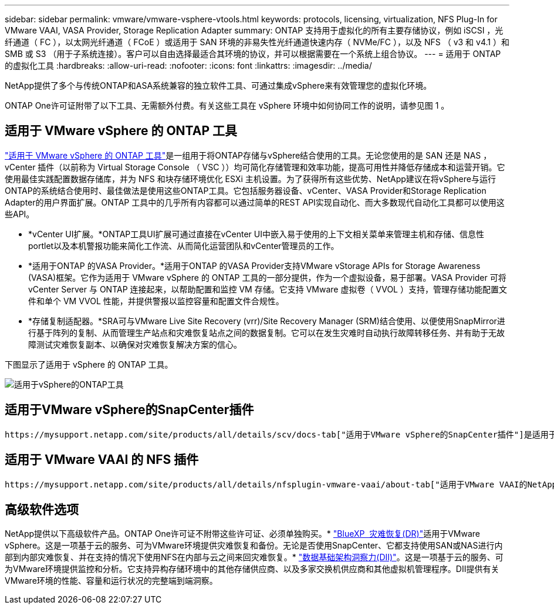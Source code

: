 ---
sidebar: sidebar 
permalink: vmware/vmware-vsphere-vtools.html 
keywords: protocols, licensing, virtualization, NFS Plug-In for VMware VAAI, VASA Provider, Storage Replication Adapter 
summary: ONTAP 支持用于虚拟化的所有主要存储协议，例如 iSCSI ，光纤通道（ FC ），以太网光纤通道（ FCoE ）或适用于 SAN 环境的非易失性光纤通道快速内存（ NVMe/FC ），以及 NFS （ v3 和 v4.1 ）和 SMB 或 S3 （用于子系统连接）。客户可以自由选择最适合其环境的协议，并可以根据需要在一个系统上组合协议。 
---
= 适用于 ONTAP 的虚拟化工具
:hardbreaks:
:allow-uri-read: 
:nofooter: 
:icons: font
:linkattrs: 
:imagesdir: ../media/


[role="lead"]
NetApp提供了多个与传统ONTAP和ASA系统兼容的独立软件工具、可通过集成vSphere来有效管理您的虚拟化环境。

ONTAP One许可证附带了以下工具、无需额外付费。有关这些工具在 vSphere 环境中如何协同工作的说明，请参见图 1 。



== 适用于 VMware vSphere 的 ONTAP 工具

https://mysupport.netapp.com/site/products/all/details/otv10/docs-tab["适用于 VMware vSphere 的 ONTAP 工具"]是一组用于将ONTAP存储与vSphere结合使用的工具。无论您使用的是 SAN 还是 NAS ， vCenter 插件（以前称为 Virtual Storage Console （ VSC ））均可简化存储管理和效率功能，提高可用性并降低存储成本和运营开销。它使用最佳实践配置数据存储库，并为 NFS 和块存储环境优化 ESXi 主机设置。为了获得所有这些优势、NetApp建议在将vSphere与运行ONTAP的系统结合使用时、最佳做法是使用这些ONTAP工具。它包括服务器设备、vCenter、VASA Provider和Storage Replication Adapter的用户界面扩展。ONTAP 工具中的几乎所有内容都可以通过简单的REST API实现自动化、而大多数现代自动化工具都可以使用这些API。

* *vCenter UI扩展。*ONTAP工具UI扩展可通过直接在vCenter UI中嵌入易于使用的上下文相关菜单来管理主机和存储、信息性portlet以及本机警报功能来简化工作流、从而简化运营团队和vCenter管理员的工作。
* *适用于ONTAP 的VASA Provider。*适用于ONTAP 的VASA Provider支持VMware vStorage APIs for Storage Awareness (VASA)框架。它作为适用于 VMware vSphere 的 ONTAP 工具的一部分提供，作为一个虚拟设备，易于部署。VASA Provider 可将 vCenter Server 与 ONTAP 连接起来，以帮助配置和监控 VM 存储。它支持 VMware 虚拟卷（ VVOL ）支持，管理存储功能配置文件和单个 VM VVOL 性能，并提供警报以监控容量和配置文件合规性。
* *存储复制适配器。*SRA可与VMware Live Site Recovery (vrr)/Site Recovery Manager (SRM)结合使用、以便使用SnapMirror进行基于阵列的复制、从而管理生产站点和灾难恢复站点之间的数据复制。它可以在发生灾难时自动执行故障转移任务、并有助于无故障测试灾难恢复副本、以确保对灾难恢复解决方案的信心。


下图显示了适用于 vSphere 的 ONTAP 工具。

image:vsphere_ontap_image1.png["适用于vSphere的ONTAP工具"]



== 适用于VMware vSphere的SnapCenter插件

 https://mysupport.netapp.com/site/products/all/details/scv/docs-tab["适用于VMware vSphere的SnapCenter插件"]是适用于vCenter Server的插件、可用于管理虚拟机(VM)和数据存储库的备份和还原。它提供了一个界面、用于管理多个ONTAP系统中VM和数据存储库的备份、还原和克隆。SnapCenter支持使用SnapMirror复制到二级站点以及从二级站点进行恢复。最新版本还支持SnapMirror到云(S3)、防篡改快照、SnapLock和SnapMirror主动同步。适用于VMware vSphere的SnapCenter插件可以与SnapCenter应用程序插件集成、以提供应用程序一致的备份。



== 适用于 VMware VAAI 的 NFS 插件

 https://mysupport.netapp.com/site/products/all/details/nfsplugin-vmware-vaai/about-tab["适用于VMware VAAI的NetApp NFS插件"]是适用于ESXi主机的插件、允许这些主机对ONTAP上的NFS数据存储库使用VAAI功能。它支持克隆操作的副本卸载、厚虚拟磁盘文件的空间预留以及快照卸载。将副本操作卸载到存储不一定会更快完成、但它会降低网络带宽要求、并减轻CPU周期、缓冲区和队列等主机资源的负载。您可以使用适用于VMware vSphere的ONTAP 工具在ESXi主机或vSphere Lifecycle Manager (如果支持)上安装此插件。



== 高级软件选项

NetApp提供以下高级软件产品。ONTAP One许可证不附带这些许可证、必须单独购买。* https://www.netapp.com/data-services/disaster-recovery/["BlueXP  灾难恢复(DR)"]适用于VMware vSphere。这是一项基于云的服务、可为VMware环境提供灾难恢复和备份。无论是否使用SnapCenter、它都支持使用SAN或NAS进行内部到内部灾难恢复、并在支持的情况下使用NFS在内部与云之间来回灾难恢复。* https://www.netapp.com/data-infrastructure-insights/["数据基础架构洞察力(DII)"]。这是一项基于云的服务、可为VMware环境提供监控和分析。它支持异构存储环境中的其他存储供应商、以及多家交换机供应商和其他虚拟机管理程序。DII提供有关VMware环境的性能、容量和运行状况的完整端到端洞察。

